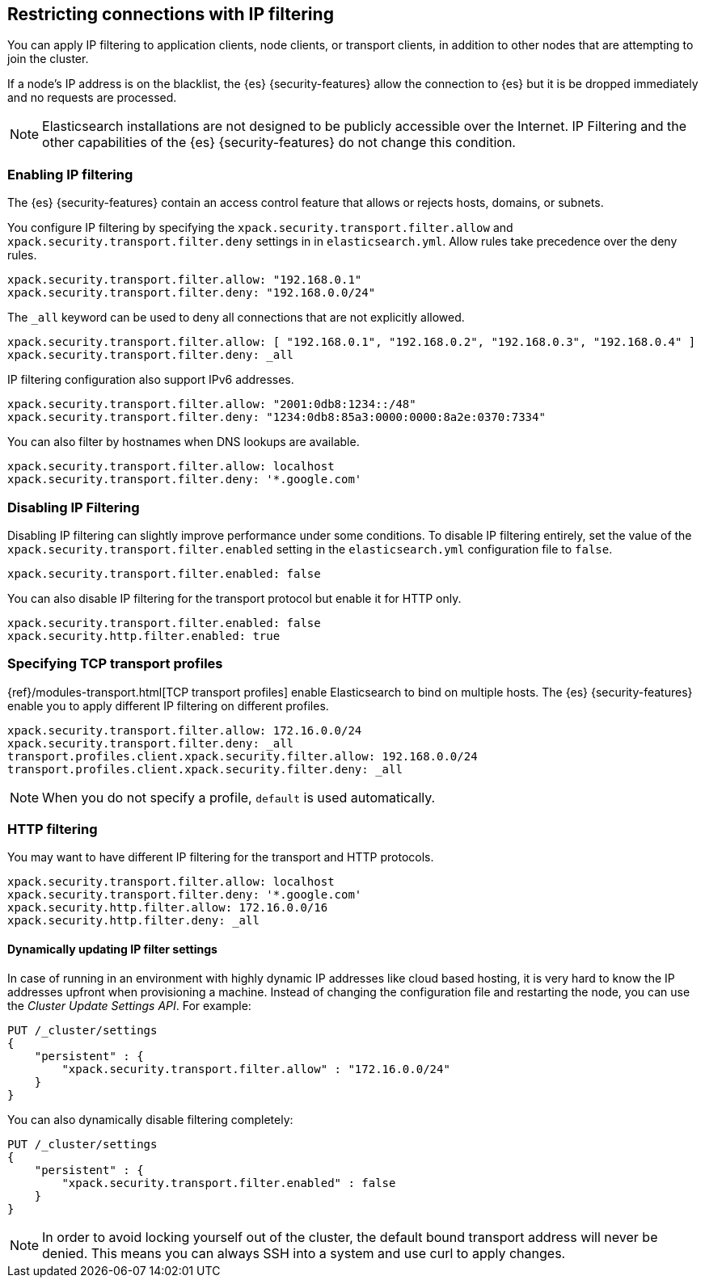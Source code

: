 [role="xpack"]
[[ip-filtering]]
== Restricting connections with IP filtering

You can apply IP filtering to application clients, node clients, or transport
clients, in addition to other nodes that are attempting to join the cluster.

If a node's IP address is on the blacklist, the {es} {security-features} allow
the connection to {es} but it is be dropped immediately and no requests are
processed.

NOTE: Elasticsearch installations are not designed to be publicly accessible
      over the Internet. IP Filtering and the other capabilities of the
      {es} {security-features} do not change this condition.

[float]
=== Enabling IP filtering

The {es} {security-features} contain an access control feature that allows or
rejects hosts, domains, or subnets.

You configure IP filtering by specifying the `xpack.security.transport.filter.allow` and
`xpack.security.transport.filter.deny` settings in in `elasticsearch.yml`. Allow rules
take precedence over the deny rules.

[source,yaml]
--------------------------------------------------
xpack.security.transport.filter.allow: "192.168.0.1"
xpack.security.transport.filter.deny: "192.168.0.0/24"
--------------------------------------------------

The `_all` keyword can be used to deny all connections that are not explicitly
allowed.

[source,yaml]
--------------------------------------------------
xpack.security.transport.filter.allow: [ "192.168.0.1", "192.168.0.2", "192.168.0.3", "192.168.0.4" ]
xpack.security.transport.filter.deny: _all
--------------------------------------------------

IP filtering configuration also support IPv6 addresses.

[source,yaml]
--------------------------------------------------
xpack.security.transport.filter.allow: "2001:0db8:1234::/48"
xpack.security.transport.filter.deny: "1234:0db8:85a3:0000:0000:8a2e:0370:7334"
--------------------------------------------------

You can also filter by hostnames when DNS lookups are available.

[source,yaml]
--------------------------------------------------
xpack.security.transport.filter.allow: localhost
xpack.security.transport.filter.deny: '*.google.com'
--------------------------------------------------

[float]
=== Disabling IP Filtering

Disabling IP filtering can slightly improve performance under some conditions.
To disable IP filtering entirely, set the value of the `xpack.security.transport.filter.enabled`
setting in the `elasticsearch.yml` configuration file to `false`.

[source,yaml]
--------------------------------------------------
xpack.security.transport.filter.enabled: false
--------------------------------------------------

You can also disable IP filtering for the transport protocol but enable it for
HTTP only.

[source,yaml]
--------------------------------------------------
xpack.security.transport.filter.enabled: false
xpack.security.http.filter.enabled: true
--------------------------------------------------

[float]
=== Specifying TCP transport profiles

{ref}/modules-transport.html[TCP transport profiles]
enable Elasticsearch to bind on multiple hosts. The {es} {security-features} enable you to apply
different IP filtering on different profiles.

[source,yaml]
--------------------------------------------------
xpack.security.transport.filter.allow: 172.16.0.0/24
xpack.security.transport.filter.deny: _all
transport.profiles.client.xpack.security.filter.allow: 192.168.0.0/24
transport.profiles.client.xpack.security.filter.deny: _all
--------------------------------------------------

NOTE: When you do not specify a profile, `default` is used automatically.

[float]
=== HTTP filtering

You may want to have different IP filtering for the transport and HTTP protocols.

[source,yaml]
--------------------------------------------------
xpack.security.transport.filter.allow: localhost
xpack.security.transport.filter.deny: '*.google.com'
xpack.security.http.filter.allow: 172.16.0.0/16
xpack.security.http.filter.deny: _all
--------------------------------------------------

[float]
[[dynamic-ip-filtering]]
==== Dynamically updating IP filter settings

In case of running in an environment with highly dynamic IP addresses like cloud
based hosting, it is very hard to know the IP addresses upfront when provisioning
a machine. Instead of changing the configuration file and restarting the node,
you can use the _Cluster Update Settings API_. For example:

[source,js]
--------------------------------------------------
PUT /_cluster/settings
{
    "persistent" : {
        "xpack.security.transport.filter.allow" : "172.16.0.0/24"
    }
}
--------------------------------------------------
// CONSOLE

You can also dynamically disable filtering completely:

[source,js]
--------------------------------------------------
PUT /_cluster/settings
{
    "persistent" : {
        "xpack.security.transport.filter.enabled" : false
    }
}
--------------------------------------------------
// CONSOLE
// TEST[continued]

NOTE: In order to avoid locking yourself out of the cluster, the default bound
      transport address will never be denied. This means you can always SSH into
      a system and use curl to apply changes.
